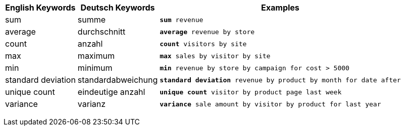 +++<table class="tg">++++++<tr>++++++<th class="tg-31q5">+++English Keywords+++</th>+++
    +++<th class="tg-31q5">+++Deutsch Keywords+++</th>+++
    +++<th class="tg-31q5">+++Examples+++</th>++++++</tr>+++
  +++<tr>++++++<td class="tg-b7b8">+++sum+++</td>+++
    +++<td class="tg-b7b8">+++summe+++</td>+++
    +++<td class="tg-b7b8">++++++<code>++++++<b>+++sum+++</b>+++ revenue+++</code>++++++</td>++++++</tr>+++
  +++<tr>++++++<td class="tg-yw4l">+++average+++</td>+++
    +++<td class="tg-yw4l">+++durchschnitt+++</td>+++
    +++<td class="tg-yw4l">++++++<code>++++++<b>+++average+++</b>+++ revenue by store+++</code>++++++</td>++++++</tr>+++
  +++<tr>++++++<td class="tg-b7b8">+++count+++</td>+++
    +++<td class="tg-b7b8">+++anzahl+++</td>+++
    +++<td class="tg-b7b8">++++++<code>++++++<b>+++count+++</b>+++ visitors by site+++</code>++++++</td>++++++</tr>+++
  +++<tr>++++++<td class="tg-yw4l">+++max+++</td>+++
    +++<td class="tg-yw4l">+++maximum+++</td>+++
    +++<td class="tg-yw4l">++++++<code>++++++<b>+++max+++</b>+++ sales by visitor by site+++</code>++++++</td>++++++</tr>+++
  +++<tr>++++++<td class="tg-b7b8">+++min+++</td>+++
    +++<td class="tg-b7b8">+++minimum+++</td>+++
    +++<td class="tg-b7b8">++++++<code>++++++<b>+++min+++</b>+++ revenue by store by campaign for cost > 5000+++</code>++++++</td>++++++</tr>+++
  +++<tr>++++++<td class="tg-yw4l">+++standard deviation+++</td>+++
    +++<td class="tg-yw4l">+++standardabweichung+++</td>+++
    +++<td class="tg-yw4l">++++++<code>++++++<b>+++standard deviation+++</b>+++ revenue by product by month for date after+++</code>++++++</td>++++++</tr>+++
  +++<tr>++++++<td class="tg-b7b8">+++unique count+++</td>+++
    +++<td class="tg-b7b8">+++eindeutige anzahl+++</td>+++
    +++<td class="tg-b7b8">++++++<code>++++++<b>+++unique count+++</b>+++ visitor by product page last week+++</code>++++++</td>++++++</tr>+++
  +++<tr>++++++<td class="tg-yw4l">+++variance+++</td>+++
    +++<td class="tg-yw4l">+++varianz+++</td>+++
    +++<td class="tg-yw4l">++++++<code>++++++<b>+++variance+++</b>+++ sale amount by visitor by product for last year+++</code>++++++</td>++++++</tr>++++++</table>+++

